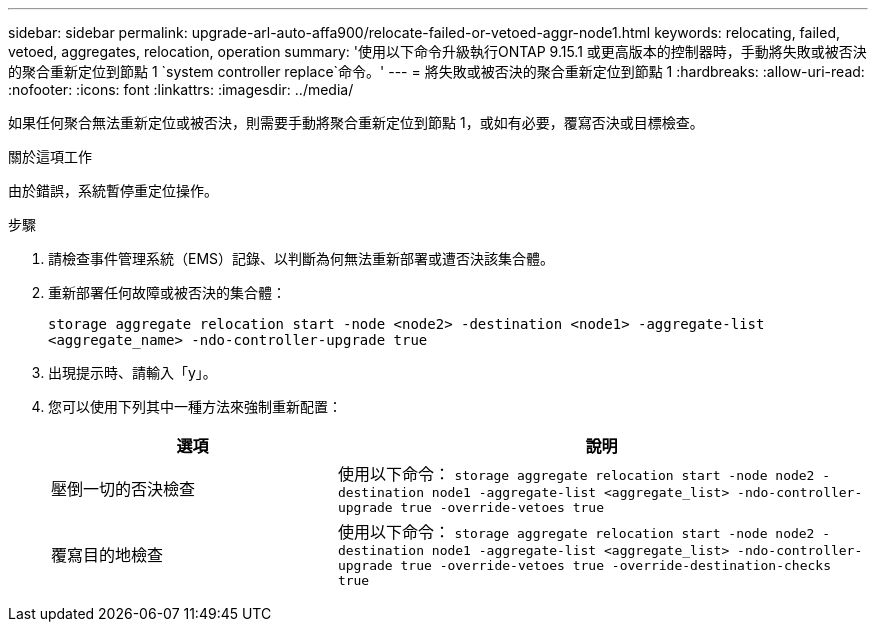 ---
sidebar: sidebar 
permalink: upgrade-arl-auto-affa900/relocate-failed-or-vetoed-aggr-node1.html 
keywords: relocating, failed, vetoed, aggregates, relocation, operation 
summary: '使用以下命令升級執行ONTAP 9.15.1 或更高版本的控制器時，手動將失敗或被否決的聚合重新定位到節點 1 `system controller replace`命令。' 
---
= 將失敗或被否決的聚合重新定位到節點 1
:hardbreaks:
:allow-uri-read: 
:nofooter: 
:icons: font
:linkattrs: 
:imagesdir: ../media/


[role="lead"]
如果任何聚合無法重新定位或被否決，則需要手動將聚合重新定位到節點 1，或如有必要，覆寫否決或目標檢查。

.關於這項工作
由於錯誤，系統暫停重定位操作。

.步驟
. 請檢查事件管理系統（EMS）記錄、以判斷為何無法重新部署或遭否決該集合體。
. 重新部署任何故障或被否決的集合體：
+
`storage aggregate relocation start -node <node2> -destination <node1> -aggregate-list <aggregate_name> -ndo-controller-upgrade true`

. 出現提示時、請輸入「y」。
. 您可以使用下列其中一種方法來強制重新配置：
+
[cols="35,65"]
|===
| 選項 | 說明 


| 壓倒一切的否決檢查 | 使用以下命令：
`storage aggregate relocation start -node node2 -destination node1 -aggregate-list <aggregate_list> -ndo-controller-upgrade true -override-vetoes true` 


| 覆寫目的地檢查 | 使用以下命令：
`storage aggregate relocation start -node node2 -destination node1 -aggregate-list <aggregate_list> -ndo-controller-upgrade true -override-vetoes true -override-destination-checks true` 
|===

